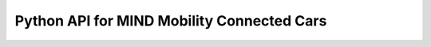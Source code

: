 =========================================================
Python API for MIND Mobility Connected Cars
=========================================================